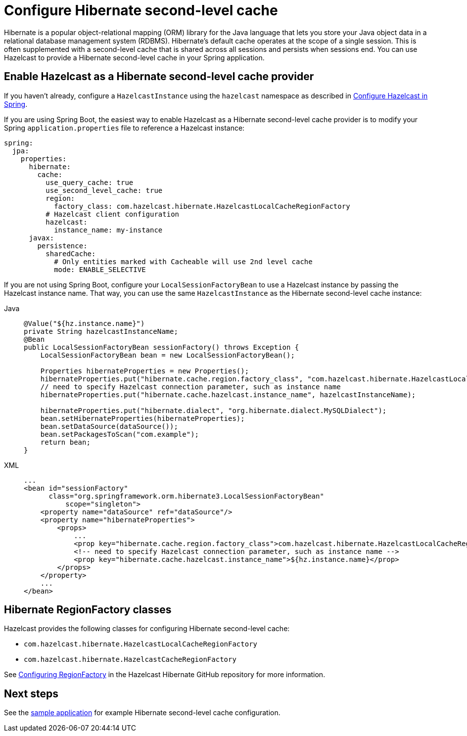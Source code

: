 = Configure Hibernate second-level cache

Hibernate is a popular object-relational mapping (ORM) library for the Java language that lets you store your Java object data in a relational database management system (RDBMS). Hibernate's default cache operates at the scope of a single session. This is often supplemented with a second-level cache that is shared across all sessions and persists when sessions end. You can use Hazelcast to provide a Hibernate second-level cache in your Spring application.

== Enable Hazelcast as a Hibernate second-level cache provider

If you haven't already, configure a `HazelcastInstance` using the `hazelcast` namespace as described in xref:configuration.adoc#hazelcast-namespace[Configure Hazelcast in Spring].

If you are using Spring Boot, the easiest way to enable Hazelcast as a Hibernate second-level cache provider is to modify your Spring `application.properties` file to reference a Hazelcast instance:

[source,yaml]
----
spring:
  jpa:
    properties:
      hibernate:
        cache:
          use_query_cache: true
          use_second_level_cache: true
          region:
            factory_class: com.hazelcast.hibernate.HazelcastLocalCacheRegionFactory
          # Hazelcast client configuration
          hazelcast:
            instance_name: my-instance
      javax:
        persistence:
          sharedCache:
            # Only entities marked with Cacheable will use 2nd level cache
            mode: ENABLE_SELECTIVE
----

If you are not using Spring Boot, configure your `LocalSessionFactoryBean` to use a Hazelcast instance by passing the Hazelcast instance name. That way, you can use the same `HazelcastInstance` as the Hibernate second-level cache instance:

[tabs]
====
Java::
+
--
[source,java]
----
@Value("${hz.instance.name}")
private String hazelcastInstanceName;
@Bean
public LocalSessionFactoryBean sessionFactory() throws Exception {
    LocalSessionFactoryBean bean = new LocalSessionFactoryBean();

    Properties hibernateProperties = new Properties();
    hibernateProperties.put("hibernate.cache.region.factory_class", "com.hazelcast.hibernate.HazelcastLocalCacheRegionFactory");
    // need to specify Hazelcast connection parameter, such as instance name
    hibernateProperties.put("hibernate.cache.hazelcast.instance_name", hazelcastInstanceName);

    hibernateProperties.put("hibernate.dialect", "org.hibernate.dialect.MySQLDialect");
    bean.setHibernateProperties(hibernateProperties);
    bean.setDataSource(dataSource());
    bean.setPackagesToScan("com.example");
    return bean;
}
----
--
XML::
+
--
[source,xml]
----
...
<bean id="sessionFactory"
      class="org.springframework.orm.hibernate3.LocalSessionFactoryBean"
	  scope="singleton">
    <property name="dataSource" ref="dataSource"/>
    <property name="hibernateProperties">
        <props>
            ...
            <prop key="hibernate.cache.region.factory_class">com.hazelcast.hibernate.HazelcastLocalCacheRegionFactory</prop>
            <!-- need to specify Hazelcast connection parameter, such as instance name -->
            <prop key="hibernate.cache.hazelcast.instance_name">${hz.instance.name}</prop>
        </props>
    </property>
    ...
</bean>
----
--
====

== Hibernate RegionFactory classes

Hazelcast provides the following classes for configuring Hibernate second-level cache:

* `com.hazelcast.hibernate.HazelcastLocalCacheRegionFactory`
* `com.hazelcast.hibernate.HazelcastCacheRegionFactory`

See https://github.com/hazelcast/hazelcast-hibernate#configuring-regionfactory[Configuring RegionFactory] in the Hazelcast Hibernate GitHub repository for more information.

== Next steps

See the https://github.com/hazelcast/hazelcast-code-samples/tree/master/spring/spring-hibernate-2ndlevel-cache[sample application^] for example Hibernate second-level cache configuration.